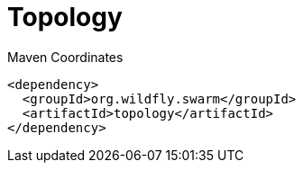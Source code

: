= Topology


.Maven Coordinates
[source,xml]
----
<dependency>
  <groupId>org.wildfly.swarm</groupId>
  <artifactId>topology</artifactId>
</dependency>
----


